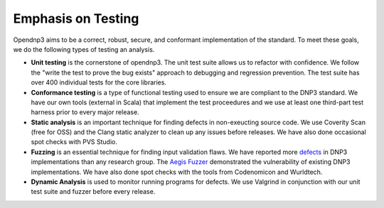 .. _testing-label:

=================================
Emphasis on Testing
=================================

Opendnp3 aims to be a correct, robust, secure, and conformant implementation of the standard. To meet these goals, we do the following types of testing an analysis.

* **Unit testing** is the cornerstone of opendnp3. The unit test suite allows us to refactor with confidence. We follow the "write the test to prove the bug exists" approach to debugging and regression prevention. The test suite has over 400 individual tests for the core libraries.

* **Conformance testing** is a type of functional testing used to ensure we are compliant to the DNP3 standard. We have our own tools (external in Scala) that implement the test proceedures and we use at least one third-part test harness prior to every major release.

* **Static analysis** is an important technique for finding  defects in non-exeucting source code. We use Coverity Scan (free for OSS) and the Clang static analyzer to clean up any issues before releases.  We have also done occasional spot checks with PVS Studio.

* **Fuzzing** is an essential technique for finding input validation flaws.  We have reported more `defects <http://www.automatak.com/robus/>`_ in DNP3 implementations than any research group. The `Aegis Fuzzer <http://www.automatak.com/aegis/>`_ demonstrated the vulnerability of existing DNP3 implementations. We have also done spot checks with the tools from Codenomicon and Wurldtech.

* **Dynamic Analysis** is used to monitor running programs for defects. We use Valgrind in conjunction with our unit test suite and fuzzer before every release.
